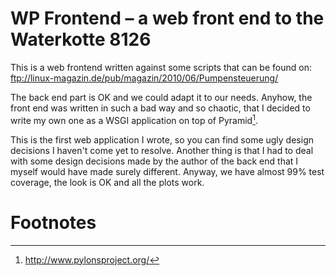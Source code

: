 
* WP Frontend – a web front end to the Waterkotte 8126

This is a web frontend written against some scripts that can be found
on:
ftp://linux-magazin.de/pub/magazin/2010/06/Pumpensteuerung/

The back end part is OK and we could adapt it to our needs. Anyhow, the
front end was written in such a bad way and so chaotic, that I decided
to write my own one as a WSGI application on top of Pyramid[fn:1].

This is the first web application I wrote, so you can find some ugly
design decisions I haven't come yet to resolve. Another thing is that
I had to deal with some design decisions made by the author of the
back end that I myself would have made surely different. Anyway, we
have almost 99% test coverage, the look is OK and all the plots work.

* Footnotes

[fn:1] http://www.pylonsproject.org/

